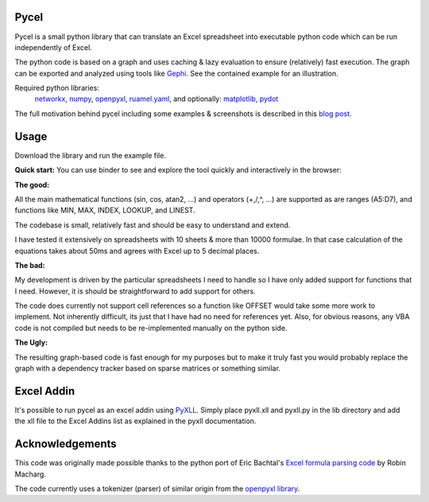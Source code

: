 Pycel
=====

|build-state| |coverage| |repo-size| |code-size|

Pycel is a small python library that can translate an Excel spreadsheet into
executable python code which can be run independently of Excel.

The python code is based on a graph and uses caching & lazy evaluation to
ensure (relatively) fast execution.  The graph can be exported and analyzed
using tools like `Gephi <http://www.gephi.org>`_. See the contained example
for an illustration.

Required python libraries:
    `networkx <https://networkx.github.io/>`_,
    `numpy <https://www.numpy.org/>`_,
    `openpyxl <https://openpyxl.readthedocs.io/en/stable/>`_,
    `ruamel.yaml <https://yaml.readthedocs.io/en/latest/>`_, and optionally:
    `matplotlib <https://matplotlib.org/>`_,
    `pydot <https://github.com/pydot/pydot>`_

The full motivation behind pycel including some examples & screenshots is
described in this `blog post <http://www.dirkgorissen.com/2011/10/19/
pycel-compiling-excel-spreadsheets-to-python-and-making-pretty-pictures/>`_.

Usage
======

Download the library and run the example file.

**Quick start:**
You can use binder to see and explore the tool quickly and interactively in the
browser: |notebook|

**The good:**

All the main mathematical functions (sin, cos, atan2, ...) and operators
(+,/,^, ...) are supported as are ranges (A5:D7), and functions like
MIN, MAX, INDEX, LOOKUP, and LINEST.

The codebase is small, relatively fast and should be easy to understand
and extend.

I have tested it extensively on spreadsheets with 10 sheets & more than
10000 formulae.  In that case calculation of the equations takes about 50ms
and agrees with Excel up to 5 decimal places.

**The bad:**

My development is driven by the particular spreadsheets I need to handle so
I have only added support for functions that I need.  However, it is should be
straightforward to add support for others.

The code does currently not support cell references so a function like OFFSET
would take some more work to implement.  Not inherently difficult, its just
that I have had no need for references yet.  Also, for obvious reasons, any
VBA code is not compiled but needs to be re-implemented manually on the
python side.

**The Ugly:**

The resulting graph-based code is fast enough for my purposes but to make it
truly fast you would probably replace the graph with a dependency tracker
based on sparse matrices or something similar.

Excel Addin
===========

It's possible to run pycel as an excel addin using
`PyXLL <http://www.pyxll.com/>`_. Simply place pyxll.xll and pyxll.py in the
lib directory and add the xll file to the Excel Addins list as explained in
the pyxll documentation.

Acknowledgements
================

This code was originally made possible thanks to the python port of
Eric Bachtal's `Excel formula parsing code
<http://ewbi.blogs.com/develops/popular/excelformulaparsing.html>`_
by Robin Macharg.

The code currently uses a tokenizer (parser) of similar origin from the
`openpyxl library.
<https://bitbucket.org/openpyxl/openpyxl/src/default/openpyxl/formula/>`_

.. Image links

.. |build-state| image:: https://travis-ci.org/stephenrauch/pycel.svg?branch=master
  :target: https://travis-ci.org/stephenrauch/pycel

.. |coverage| image:: https://codecov.io/gh/stephenrauch/pycel/branch/master/graph/badge.svg
  :target: https://codecov.io/gh/stephenrauch/pycel/list/master

.. |repo-size| image:: https://img.shields.io/github/repo-size/stephenrauch/pycel.svg
  :target: https://github.com/stephenrauch/pycel

.. |code-size| image:: https://img.shields.io/github/languages/code-size/stephenrauch/pycel.svg
  :target: https://github.com/stephenrauch/pycel

.. |notebook| image:: https://mybinder.org/badge.svg
  :target: https://mybinder.org/v2/gh/stephenrauch/pycel/master?filepath=notebooks%2Fexample.ipynb
